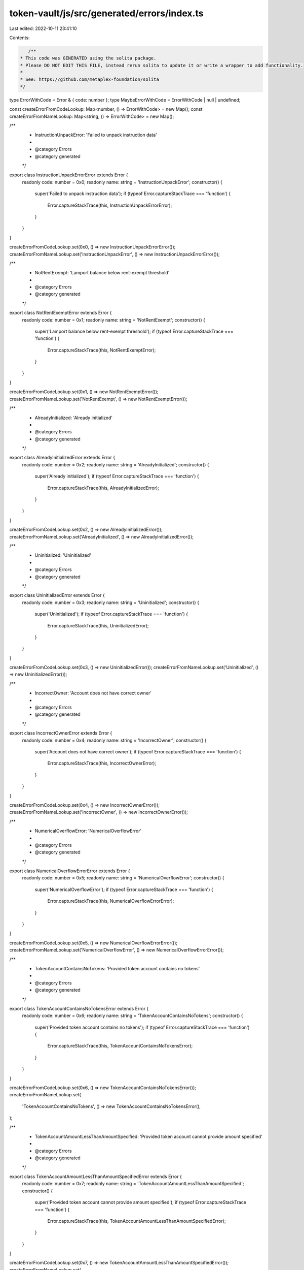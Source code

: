 token-vault/js/src/generated/errors/index.ts
============================================

Last edited: 2022-10-11 23:41:10

Contents:

.. code-block:: ts

    /**
 * This code was GENERATED using the solita package.
 * Please DO NOT EDIT THIS FILE, instead rerun solita to update it or write a wrapper to add functionality.
 *
 * See: https://github.com/metaplex-foundation/solita
 */

type ErrorWithCode = Error & { code: number };
type MaybeErrorWithCode = ErrorWithCode | null | undefined;

const createErrorFromCodeLookup: Map<number, () => ErrorWithCode> = new Map();
const createErrorFromNameLookup: Map<string, () => ErrorWithCode> = new Map();

/**
 * InstructionUnpackError: 'Failed to unpack instruction data'
 *
 * @category Errors
 * @category generated
 */
export class InstructionUnpackErrorError extends Error {
  readonly code: number = 0x0;
  readonly name: string = 'InstructionUnpackError';
  constructor() {
    super('Failed to unpack instruction data');
    if (typeof Error.captureStackTrace === 'function') {
      Error.captureStackTrace(this, InstructionUnpackErrorError);
    }
  }
}

createErrorFromCodeLookup.set(0x0, () => new InstructionUnpackErrorError());
createErrorFromNameLookup.set('InstructionUnpackError', () => new InstructionUnpackErrorError());

/**
 * NotRentExempt: 'Lamport balance below rent-exempt threshold'
 *
 * @category Errors
 * @category generated
 */
export class NotRentExemptError extends Error {
  readonly code: number = 0x1;
  readonly name: string = 'NotRentExempt';
  constructor() {
    super('Lamport balance below rent-exempt threshold');
    if (typeof Error.captureStackTrace === 'function') {
      Error.captureStackTrace(this, NotRentExemptError);
    }
  }
}

createErrorFromCodeLookup.set(0x1, () => new NotRentExemptError());
createErrorFromNameLookup.set('NotRentExempt', () => new NotRentExemptError());

/**
 * AlreadyInitialized: 'Already initialized'
 *
 * @category Errors
 * @category generated
 */
export class AlreadyInitializedError extends Error {
  readonly code: number = 0x2;
  readonly name: string = 'AlreadyInitialized';
  constructor() {
    super('Already initialized');
    if (typeof Error.captureStackTrace === 'function') {
      Error.captureStackTrace(this, AlreadyInitializedError);
    }
  }
}

createErrorFromCodeLookup.set(0x2, () => new AlreadyInitializedError());
createErrorFromNameLookup.set('AlreadyInitialized', () => new AlreadyInitializedError());

/**
 * Uninitialized: 'Uninitialized'
 *
 * @category Errors
 * @category generated
 */
export class UninitializedError extends Error {
  readonly code: number = 0x3;
  readonly name: string = 'Uninitialized';
  constructor() {
    super('Uninitialized');
    if (typeof Error.captureStackTrace === 'function') {
      Error.captureStackTrace(this, UninitializedError);
    }
  }
}

createErrorFromCodeLookup.set(0x3, () => new UninitializedError());
createErrorFromNameLookup.set('Uninitialized', () => new UninitializedError());

/**
 * IncorrectOwner: 'Account does not have correct owner'
 *
 * @category Errors
 * @category generated
 */
export class IncorrectOwnerError extends Error {
  readonly code: number = 0x4;
  readonly name: string = 'IncorrectOwner';
  constructor() {
    super('Account does not have correct owner');
    if (typeof Error.captureStackTrace === 'function') {
      Error.captureStackTrace(this, IncorrectOwnerError);
    }
  }
}

createErrorFromCodeLookup.set(0x4, () => new IncorrectOwnerError());
createErrorFromNameLookup.set('IncorrectOwner', () => new IncorrectOwnerError());

/**
 * NumericalOverflowError: 'NumericalOverflowError'
 *
 * @category Errors
 * @category generated
 */
export class NumericalOverflowErrorError extends Error {
  readonly code: number = 0x5;
  readonly name: string = 'NumericalOverflowError';
  constructor() {
    super('NumericalOverflowError');
    if (typeof Error.captureStackTrace === 'function') {
      Error.captureStackTrace(this, NumericalOverflowErrorError);
    }
  }
}

createErrorFromCodeLookup.set(0x5, () => new NumericalOverflowErrorError());
createErrorFromNameLookup.set('NumericalOverflowError', () => new NumericalOverflowErrorError());

/**
 * TokenAccountContainsNoTokens: 'Provided token account contains no tokens'
 *
 * @category Errors
 * @category generated
 */
export class TokenAccountContainsNoTokensError extends Error {
  readonly code: number = 0x6;
  readonly name: string = 'TokenAccountContainsNoTokens';
  constructor() {
    super('Provided token account contains no tokens');
    if (typeof Error.captureStackTrace === 'function') {
      Error.captureStackTrace(this, TokenAccountContainsNoTokensError);
    }
  }
}

createErrorFromCodeLookup.set(0x6, () => new TokenAccountContainsNoTokensError());
createErrorFromNameLookup.set(
  'TokenAccountContainsNoTokens',
  () => new TokenAccountContainsNoTokensError(),
);

/**
 * TokenAccountAmountLessThanAmountSpecified: 'Provided token account cannot provide amount specified'
 *
 * @category Errors
 * @category generated
 */
export class TokenAccountAmountLessThanAmountSpecifiedError extends Error {
  readonly code: number = 0x7;
  readonly name: string = 'TokenAccountAmountLessThanAmountSpecified';
  constructor() {
    super('Provided token account cannot provide amount specified');
    if (typeof Error.captureStackTrace === 'function') {
      Error.captureStackTrace(this, TokenAccountAmountLessThanAmountSpecifiedError);
    }
  }
}

createErrorFromCodeLookup.set(0x7, () => new TokenAccountAmountLessThanAmountSpecifiedError());
createErrorFromNameLookup.set(
  'TokenAccountAmountLessThanAmountSpecified',
  () => new TokenAccountAmountLessThanAmountSpecifiedError(),
);

/**
 * VaultAccountIsNotEmpty: 'Provided vault account contains is not empty'
 *
 * @category Errors
 * @category generated
 */
export class VaultAccountIsNotEmptyError extends Error {
  readonly code: number = 0x8;
  readonly name: string = 'VaultAccountIsNotEmpty';
  constructor() {
    super('Provided vault account contains is not empty');
    if (typeof Error.captureStackTrace === 'function') {
      Error.captureStackTrace(this, VaultAccountIsNotEmptyError);
    }
  }
}

createErrorFromCodeLookup.set(0x8, () => new VaultAccountIsNotEmptyError());
createErrorFromNameLookup.set('VaultAccountIsNotEmpty', () => new VaultAccountIsNotEmptyError());

/**
 * VaultAccountIsNotOwnedByProgram: 'Provided vault account is not owned by program derived address with seed of prefix and program id'
 *
 * @category Errors
 * @category generated
 */
export class VaultAccountIsNotOwnedByProgramError extends Error {
  readonly code: number = 0x9;
  readonly name: string = 'VaultAccountIsNotOwnedByProgram';
  constructor() {
    super(
      'Provided vault account is not owned by program derived address with seed of prefix and program id',
    );
    if (typeof Error.captureStackTrace === 'function') {
      Error.captureStackTrace(this, VaultAccountIsNotOwnedByProgramError);
    }
  }
}

createErrorFromCodeLookup.set(0x9, () => new VaultAccountIsNotOwnedByProgramError());
createErrorFromNameLookup.set(
  'VaultAccountIsNotOwnedByProgram',
  () => new VaultAccountIsNotOwnedByProgramError(),
);

/**
 * SafetyDepositAddressInvalid: 'The provided safety deposit account address does not match the expected program derived address'
 *
 * @category Errors
 * @category generated
 */
export class SafetyDepositAddressInvalidError extends Error {
  readonly code: number = 0xa;
  readonly name: string = 'SafetyDepositAddressInvalid';
  constructor() {
    super(
      'The provided safety deposit account address does not match the expected program derived address',
    );
    if (typeof Error.captureStackTrace === 'function') {
      Error.captureStackTrace(this, SafetyDepositAddressInvalidError);
    }
  }
}

createErrorFromCodeLookup.set(0xa, () => new SafetyDepositAddressInvalidError());
createErrorFromNameLookup.set(
  'SafetyDepositAddressInvalid',
  () => new SafetyDepositAddressInvalidError(),
);

/**
 * TokenTransferFailed: 'Token transfer failed'
 *
 * @category Errors
 * @category generated
 */
export class TokenTransferFailedError extends Error {
  readonly code: number = 0xb;
  readonly name: string = 'TokenTransferFailed';
  constructor() {
    super('Token transfer failed');
    if (typeof Error.captureStackTrace === 'function') {
      Error.captureStackTrace(this, TokenTransferFailedError);
    }
  }
}

createErrorFromCodeLookup.set(0xb, () => new TokenTransferFailedError());
createErrorFromNameLookup.set('TokenTransferFailed', () => new TokenTransferFailedError());

/**
 * TokenMintToFailed: 'Token mint to failed'
 *
 * @category Errors
 * @category generated
 */
export class TokenMintToFailedError extends Error {
  readonly code: number = 0xc;
  readonly name: string = 'TokenMintToFailed';
  constructor() {
    super('Token mint to failed');
    if (typeof Error.captureStackTrace === 'function') {
      Error.captureStackTrace(this, TokenMintToFailedError);
    }
  }
}

createErrorFromCodeLookup.set(0xc, () => new TokenMintToFailedError());
createErrorFromNameLookup.set('TokenMintToFailed', () => new TokenMintToFailedError());

/**
 * TokenBurnFailed: 'Token burn failed'
 *
 * @category Errors
 * @category generated
 */
export class TokenBurnFailedError extends Error {
  readonly code: number = 0xd;
  readonly name: string = 'TokenBurnFailed';
  constructor() {
    super('Token burn failed');
    if (typeof Error.captureStackTrace === 'function') {
      Error.captureStackTrace(this, TokenBurnFailedError);
    }
  }
}

createErrorFromCodeLookup.set(0xd, () => new TokenBurnFailedError());
createErrorFromNameLookup.set('TokenBurnFailed', () => new TokenBurnFailedError());

/**
 * VaultMintNotEmpty: 'Vault mint not empty on init'
 *
 * @category Errors
 * @category generated
 */
export class VaultMintNotEmptyError extends Error {
  readonly code: number = 0xe;
  readonly name: string = 'VaultMintNotEmpty';
  constructor() {
    super('Vault mint not empty on init');
    if (typeof Error.captureStackTrace === 'function') {
      Error.captureStackTrace(this, VaultMintNotEmptyError);
    }
  }
}

createErrorFromCodeLookup.set(0xe, () => new VaultMintNotEmptyError());
createErrorFromNameLookup.set('VaultMintNotEmpty', () => new VaultMintNotEmptyError());

/**
 * VaultAuthorityNotProgram: 'Vault mint's authority not set to program PDA with seed of prefix and program id'
 *
 * @category Errors
 * @category generated
 */
export class VaultAuthorityNotProgramError extends Error {
  readonly code: number = 0xf;
  readonly name: string = 'VaultAuthorityNotProgram';
  constructor() {
    super("Vault mint's authority not set to program PDA with seed of prefix and program id");
    if (typeof Error.captureStackTrace === 'function') {
      Error.captureStackTrace(this, VaultAuthorityNotProgramError);
    }
  }
}

createErrorFromCodeLookup.set(0xf, () => new VaultAuthorityNotProgramError());
createErrorFromNameLookup.set(
  'VaultAuthorityNotProgram',
  () => new VaultAuthorityNotProgramError(),
);

/**
 * TreasuryNotEmpty: 'Vault treasury not empty on init'
 *
 * @category Errors
 * @category generated
 */
export class TreasuryNotEmptyError extends Error {
  readonly code: number = 0x10;
  readonly name: string = 'TreasuryNotEmpty';
  constructor() {
    super('Vault treasury not empty on init');
    if (typeof Error.captureStackTrace === 'function') {
      Error.captureStackTrace(this, TreasuryNotEmptyError);
    }
  }
}

createErrorFromCodeLookup.set(0x10, () => new TreasuryNotEmptyError());
createErrorFromNameLookup.set('TreasuryNotEmpty', () => new TreasuryNotEmptyError());

/**
 * TreasuryOwnerNotProgram: 'Vault treasury's owner not set to program pda with seed of prefix and program id'
 *
 * @category Errors
 * @category generated
 */
export class TreasuryOwnerNotProgramError extends Error {
  readonly code: number = 0x11;
  readonly name: string = 'TreasuryOwnerNotProgram';
  constructor() {
    super("Vault treasury's owner not set to program pda with seed of prefix and program id");
    if (typeof Error.captureStackTrace === 'function') {
      Error.captureStackTrace(this, TreasuryOwnerNotProgramError);
    }
  }
}

createErrorFromCodeLookup.set(0x11, () => new TreasuryOwnerNotProgramError());
createErrorFromNameLookup.set('TreasuryOwnerNotProgram', () => new TreasuryOwnerNotProgramError());

/**
 * VaultShouldBeInactive: 'Vault should be inactive'
 *
 * @category Errors
 * @category generated
 */
export class VaultShouldBeInactiveError extends Error {
  readonly code: number = 0x12;
  readonly name: string = 'VaultShouldBeInactive';
  constructor() {
    super('Vault should be inactive');
    if (typeof Error.captureStackTrace === 'function') {
      Error.captureStackTrace(this, VaultShouldBeInactiveError);
    }
  }
}

createErrorFromCodeLookup.set(0x12, () => new VaultShouldBeInactiveError());
createErrorFromNameLookup.set('VaultShouldBeInactive', () => new VaultShouldBeInactiveError());

/**
 * VaultShouldBeActive: 'Vault should be active'
 *
 * @category Errors
 * @category generated
 */
export class VaultShouldBeActiveError extends Error {
  readonly code: number = 0x13;
  readonly name: string = 'VaultShouldBeActive';
  constructor() {
    super('Vault should be active');
    if (typeof Error.captureStackTrace === 'function') {
      Error.captureStackTrace(this, VaultShouldBeActiveError);
    }
  }
}

createErrorFromCodeLookup.set(0x13, () => new VaultShouldBeActiveError());
createErrorFromNameLookup.set('VaultShouldBeActive', () => new VaultShouldBeActiveError());

/**
 * VaultShouldBeCombined: 'Vault should be combined'
 *
 * @category Errors
 * @category generated
 */
export class VaultShouldBeCombinedError extends Error {
  readonly code: number = 0x14;
  readonly name: string = 'VaultShouldBeCombined';
  constructor() {
    super('Vault should be combined');
    if (typeof Error.captureStackTrace === 'function') {
      Error.captureStackTrace(this, VaultShouldBeCombinedError);
    }
  }
}

createErrorFromCodeLookup.set(0x14, () => new VaultShouldBeCombinedError());
createErrorFromNameLookup.set('VaultShouldBeCombined', () => new VaultShouldBeCombinedError());

/**
 * VaultTreasuryMintDoesNotMatchVaultMint: 'Vault treasury needs to match fraction mint'
 *
 * @category Errors
 * @category generated
 */
export class VaultTreasuryMintDoesNotMatchVaultMintError extends Error {
  readonly code: number = 0x15;
  readonly name: string = 'VaultTreasuryMintDoesNotMatchVaultMint';
  constructor() {
    super('Vault treasury needs to match fraction mint');
    if (typeof Error.captureStackTrace === 'function') {
      Error.captureStackTrace(this, VaultTreasuryMintDoesNotMatchVaultMintError);
    }
  }
}

createErrorFromCodeLookup.set(0x15, () => new VaultTreasuryMintDoesNotMatchVaultMintError());
createErrorFromNameLookup.set(
  'VaultTreasuryMintDoesNotMatchVaultMint',
  () => new VaultTreasuryMintDoesNotMatchVaultMintError(),
);

/**
 * RedeemTreasuryCantShareSameMintAsFraction: 'Redeem Treasury cannot be same mint as fraction'
 *
 * @category Errors
 * @category generated
 */
export class RedeemTreasuryCantShareSameMintAsFractionError extends Error {
  readonly code: number = 0x16;
  readonly name: string = 'RedeemTreasuryCantShareSameMintAsFraction';
  constructor() {
    super('Redeem Treasury cannot be same mint as fraction');
    if (typeof Error.captureStackTrace === 'function') {
      Error.captureStackTrace(this, RedeemTreasuryCantShareSameMintAsFractionError);
    }
  }
}

createErrorFromCodeLookup.set(0x16, () => new RedeemTreasuryCantShareSameMintAsFractionError());
createErrorFromNameLookup.set(
  'RedeemTreasuryCantShareSameMintAsFraction',
  () => new RedeemTreasuryCantShareSameMintAsFractionError(),
);

/**
 * InvalidAuthority: 'Invalid program authority provided'
 *
 * @category Errors
 * @category generated
 */
export class InvalidAuthorityError extends Error {
  readonly code: number = 0x17;
  readonly name: string = 'InvalidAuthority';
  constructor() {
    super('Invalid program authority provided');
    if (typeof Error.captureStackTrace === 'function') {
      Error.captureStackTrace(this, InvalidAuthorityError);
    }
  }
}

createErrorFromCodeLookup.set(0x17, () => new InvalidAuthorityError());
createErrorFromNameLookup.set('InvalidAuthority', () => new InvalidAuthorityError());

/**
 * RedeemTreasuryMintMustMatchLookupMint: 'Redeem treasury mint must match lookup mint'
 *
 * @category Errors
 * @category generated
 */
export class RedeemTreasuryMintMustMatchLookupMintError extends Error {
  readonly code: number = 0x18;
  readonly name: string = 'RedeemTreasuryMintMustMatchLookupMint';
  constructor() {
    super('Redeem treasury mint must match lookup mint');
    if (typeof Error.captureStackTrace === 'function') {
      Error.captureStackTrace(this, RedeemTreasuryMintMustMatchLookupMintError);
    }
  }
}

createErrorFromCodeLookup.set(0x18, () => new RedeemTreasuryMintMustMatchLookupMintError());
createErrorFromNameLookup.set(
  'RedeemTreasuryMintMustMatchLookupMint',
  () => new RedeemTreasuryMintMustMatchLookupMintError(),
);

/**
 * PaymentMintShouldMatchPricingMint: 'You must pay with the same mint as the external pricing oracle'
 *
 * @category Errors
 * @category generated
 */
export class PaymentMintShouldMatchPricingMintError extends Error {
  readonly code: number = 0x19;
  readonly name: string = 'PaymentMintShouldMatchPricingMint';
  constructor() {
    super('You must pay with the same mint as the external pricing oracle');
    if (typeof Error.captureStackTrace === 'function') {
      Error.captureStackTrace(this, PaymentMintShouldMatchPricingMintError);
    }
  }
}

createErrorFromCodeLookup.set(0x19, () => new PaymentMintShouldMatchPricingMintError());
createErrorFromNameLookup.set(
  'PaymentMintShouldMatchPricingMint',
  () => new PaymentMintShouldMatchPricingMintError(),
);

/**
 * ShareMintShouldMatchFractionalMint: 'Your share account should match the mint of the fractional mint'
 *
 * @category Errors
 * @category generated
 */
export class ShareMintShouldMatchFractionalMintError extends Error {
  readonly code: number = 0x1a;
  readonly name: string = 'ShareMintShouldMatchFractionalMint';
  constructor() {
    super('Your share account should match the mint of the fractional mint');
    if (typeof Error.captureStackTrace === 'function') {
      Error.captureStackTrace(this, ShareMintShouldMatchFractionalMintError);
    }
  }
}

createErrorFromCodeLookup.set(0x1a, () => new ShareMintShouldMatchFractionalMintError());
createErrorFromNameLookup.set(
  'ShareMintShouldMatchFractionalMint',
  () => new ShareMintShouldMatchFractionalMintError(),
);

/**
 * VaultMintNeedsToMatchVault: 'Vault mint provided does not match that on the token vault'
 *
 * @category Errors
 * @category generated
 */
export class VaultMintNeedsToMatchVaultError extends Error {
  readonly code: number = 0x1b;
  readonly name: string = 'VaultMintNeedsToMatchVault';
  constructor() {
    super('Vault mint provided does not match that on the token vault');
    if (typeof Error.captureStackTrace === 'function') {
      Error.captureStackTrace(this, VaultMintNeedsToMatchVaultError);
    }
  }
}

createErrorFromCodeLookup.set(0x1b, () => new VaultMintNeedsToMatchVaultError());
createErrorFromNameLookup.set(
  'VaultMintNeedsToMatchVault',
  () => new VaultMintNeedsToMatchVaultError(),
);

/**
 * RedeemTreasuryNeedsToMatchVault: 'Redeem treasury provided does not match that on the token vault'
 *
 * @category Errors
 * @category generated
 */
export class RedeemTreasuryNeedsToMatchVaultError extends Error {
  readonly code: number = 0x1c;
  readonly name: string = 'RedeemTreasuryNeedsToMatchVault';
  constructor() {
    super('Redeem treasury provided does not match that on the token vault');
    if (typeof Error.captureStackTrace === 'function') {
      Error.captureStackTrace(this, RedeemTreasuryNeedsToMatchVaultError);
    }
  }
}

createErrorFromCodeLookup.set(0x1c, () => new RedeemTreasuryNeedsToMatchVaultError());
createErrorFromNameLookup.set(
  'RedeemTreasuryNeedsToMatchVault',
  () => new RedeemTreasuryNeedsToMatchVaultError(),
);

/**
 * FractionTreasuryNeedsToMatchVault: 'Fraction treasury provided does not match that on the token vault'
 *
 * @category Errors
 * @category generated
 */
export class FractionTreasuryNeedsToMatchVaultError extends Error {
  readonly code: number = 0x1d;
  readonly name: string = 'FractionTreasuryNeedsToMatchVault';
  constructor() {
    super('Fraction treasury provided does not match that on the token vault');
    if (typeof Error.captureStackTrace === 'function') {
      Error.captureStackTrace(this, FractionTreasuryNeedsToMatchVaultError);
    }
  }
}

createErrorFromCodeLookup.set(0x1d, () => new FractionTreasuryNeedsToMatchVaultError());
createErrorFromNameLookup.set(
  'FractionTreasuryNeedsToMatchVault',
  () => new FractionTreasuryNeedsToMatchVaultError(),
);

/**
 * NotAllowedToCombine: 'Not allowed to combine at this time'
 *
 * @category Errors
 * @category generated
 */
export class NotAllowedToCombineError extends Error {
  readonly code: number = 0x1e;
  readonly name: string = 'NotAllowedToCombine';
  constructor() {
    super('Not allowed to combine at this time');
    if (typeof Error.captureStackTrace === 'function') {
      Error.captureStackTrace(this, NotAllowedToCombineError);
    }
  }
}

createErrorFromCodeLookup.set(0x1e, () => new NotAllowedToCombineError());
createErrorFromNameLookup.set('NotAllowedToCombine', () => new NotAllowedToCombineError());

/**
 * CannotAffordToCombineThisVault: 'You cannot afford to combine this vault'
 *
 * @category Errors
 * @category generated
 */
export class CannotAffordToCombineThisVaultError extends Error {
  readonly code: number = 0x1f;
  readonly name: string = 'CannotAffordToCombineThisVault';
  constructor() {
    super('You cannot afford to combine this vault');
    if (typeof Error.captureStackTrace === 'function') {
      Error.captureStackTrace(this, CannotAffordToCombineThisVaultError);
    }
  }
}

createErrorFromCodeLookup.set(0x1f, () => new CannotAffordToCombineThisVaultError());
createErrorFromNameLookup.set(
  'CannotAffordToCombineThisVault',
  () => new CannotAffordToCombineThisVaultError(),
);

/**
 * NoShares: 'You have no shares to redeem'
 *
 * @category Errors
 * @category generated
 */
export class NoSharesError extends Error {
  readonly code: number = 0x20;
  readonly name: string = 'NoShares';
  constructor() {
    super('You have no shares to redeem');
    if (typeof Error.captureStackTrace === 'function') {
      Error.captureStackTrace(this, NoSharesError);
    }
  }
}

createErrorFromCodeLookup.set(0x20, () => new NoSharesError());
createErrorFromNameLookup.set('NoShares', () => new NoSharesError());

/**
 * OutstandingShareAccountNeedsToMatchFractionalMint: 'Your outstanding share account is the incorrect mint'
 *
 * @category Errors
 * @category generated
 */
export class OutstandingShareAccountNeedsToMatchFractionalMintError extends Error {
  readonly code: number = 0x21;
  readonly name: string = 'OutstandingShareAccountNeedsToMatchFractionalMint';
  constructor() {
    super('Your outstanding share account is the incorrect mint');
    if (typeof Error.captureStackTrace === 'function') {
      Error.captureStackTrace(this, OutstandingShareAccountNeedsToMatchFractionalMintError);
    }
  }
}

createErrorFromCodeLookup.set(
  0x21,
  () => new OutstandingShareAccountNeedsToMatchFractionalMintError(),
);
createErrorFromNameLookup.set(
  'OutstandingShareAccountNeedsToMatchFractionalMint',
  () => new OutstandingShareAccountNeedsToMatchFractionalMintError(),
);

/**
 * DestinationAccountNeedsToMatchRedeemMint: 'Your destination account is the incorrect mint'
 *
 * @category Errors
 * @category generated
 */
export class DestinationAccountNeedsToMatchRedeemMintError extends Error {
  readonly code: number = 0x22;
  readonly name: string = 'DestinationAccountNeedsToMatchRedeemMint';
  constructor() {
    super('Your destination account is the incorrect mint');
    if (typeof Error.captureStackTrace === 'function') {
      Error.captureStackTrace(this, DestinationAccountNeedsToMatchRedeemMintError);
    }
  }
}

createErrorFromCodeLookup.set(0x22, () => new DestinationAccountNeedsToMatchRedeemMintError());
createErrorFromNameLookup.set(
  'DestinationAccountNeedsToMatchRedeemMint',
  () => new DestinationAccountNeedsToMatchRedeemMintError(),
);

/**
 * FractionSupplyEmpty: 'Fractional mint is empty'
 *
 * @category Errors
 * @category generated
 */
export class FractionSupplyEmptyError extends Error {
  readonly code: number = 0x23;
  readonly name: string = 'FractionSupplyEmpty';
  constructor() {
    super('Fractional mint is empty');
    if (typeof Error.captureStackTrace === 'function') {
      Error.captureStackTrace(this, FractionSupplyEmptyError);
    }
  }
}

createErrorFromCodeLookup.set(0x23, () => new FractionSupplyEmptyError());
createErrorFromNameLookup.set('FractionSupplyEmpty', () => new FractionSupplyEmptyError());

/**
 * TokenProgramProvidedDoesNotMatchVault: 'Token Program Provided Needs To Match Vault'
 *
 * @category Errors
 * @category generated
 */
export class TokenProgramProvidedDoesNotMatchVaultError extends Error {
  readonly code: number = 0x24;
  readonly name: string = 'TokenProgramProvidedDoesNotMatchVault';
  constructor() {
    super('Token Program Provided Needs To Match Vault');
    if (typeof Error.captureStackTrace === 'function') {
      Error.captureStackTrace(this, TokenProgramProvidedDoesNotMatchVaultError);
    }
  }
}

createErrorFromCodeLookup.set(0x24, () => new TokenProgramProvidedDoesNotMatchVaultError());
createErrorFromNameLookup.set(
  'TokenProgramProvidedDoesNotMatchVault',
  () => new TokenProgramProvidedDoesNotMatchVaultError(),
);

/**
 * AuthorityIsNotSigner: 'Authority of vault needs to be signer for this action'
 *
 * @category Errors
 * @category generated
 */
export class AuthorityIsNotSignerError extends Error {
  readonly code: number = 0x25;
  readonly name: string = 'AuthorityIsNotSigner';
  constructor() {
    super('Authority of vault needs to be signer for this action');
    if (typeof Error.captureStackTrace === 'function') {
      Error.captureStackTrace(this, AuthorityIsNotSignerError);
    }
  }
}

createErrorFromCodeLookup.set(0x25, () => new AuthorityIsNotSignerError());
createErrorFromNameLookup.set('AuthorityIsNotSigner', () => new AuthorityIsNotSignerError());

/**
 * AuthorityDoesNotMatch: 'Authority of vault does not match authority provided'
 *
 * @category Errors
 * @category generated
 */
export class AuthorityDoesNotMatchError extends Error {
  readonly code: number = 0x26;
  readonly name: string = 'AuthorityDoesNotMatch';
  constructor() {
    super('Authority of vault does not match authority provided');
    if (typeof Error.captureStackTrace === 'function') {
      Error.captureStackTrace(this, AuthorityDoesNotMatchError);
    }
  }
}

createErrorFromCodeLookup.set(0x26, () => new AuthorityDoesNotMatchError());
createErrorFromNameLookup.set('AuthorityDoesNotMatch', () => new AuthorityDoesNotMatchError());

/**
 * SafetyDepositBoxVaultMismatch: 'This safety deposit box does not belong to this vault!'
 *
 * @category Errors
 * @category generated
 */
export class SafetyDepositBoxVaultMismatchError extends Error {
  readonly code: number = 0x27;
  readonly name: string = 'SafetyDepositBoxVaultMismatch';
  constructor() {
    super('This safety deposit box does not belong to this vault!');
    if (typeof Error.captureStackTrace === 'function') {
      Error.captureStackTrace(this, SafetyDepositBoxVaultMismatchError);
    }
  }
}

createErrorFromCodeLookup.set(0x27, () => new SafetyDepositBoxVaultMismatchError());
createErrorFromNameLookup.set(
  'SafetyDepositBoxVaultMismatch',
  () => new SafetyDepositBoxVaultMismatchError(),
);

/**
 * StoreDoesNotMatchSafetyDepositBox: 'The store provided does not match the store key on the safety deposit box!'
 *
 * @category Errors
 * @category generated
 */
export class StoreDoesNotMatchSafetyDepositBoxError extends Error {
  readonly code: number = 0x28;
  readonly name: string = 'StoreDoesNotMatchSafetyDepositBox';
  constructor() {
    super('The store provided does not match the store key on the safety deposit box!');
    if (typeof Error.captureStackTrace === 'function') {
      Error.captureStackTrace(this, StoreDoesNotMatchSafetyDepositBoxError);
    }
  }
}

createErrorFromCodeLookup.set(0x28, () => new StoreDoesNotMatchSafetyDepositBoxError());
createErrorFromNameLookup.set(
  'StoreDoesNotMatchSafetyDepositBox',
  () => new StoreDoesNotMatchSafetyDepositBoxError(),
);

/**
 * StoreEmpty: 'This safety deposit box is empty!'
 *
 * @category Errors
 * @category generated
 */
export class StoreEmptyError extends Error {
  readonly code: number = 0x29;
  readonly name: string = 'StoreEmpty';
  constructor() {
    super('This safety deposit box is empty!');
    if (typeof Error.captureStackTrace === 'function') {
      Error.captureStackTrace(this, StoreEmptyError);
    }
  }
}

createErrorFromCodeLookup.set(0x29, () => new StoreEmptyError());
createErrorFromNameLookup.set('StoreEmpty', () => new StoreEmptyError());

/**
 * DestinationAccountNeedsToMatchTokenMint: 'The destination account to receive your token needs to be the same mint as the token's mint'
 *
 * @category Errors
 * @category generated
 */
export class DestinationAccountNeedsToMatchTokenMintError extends Error {
  readonly code: number = 0x2a;
  readonly name: string = 'DestinationAccountNeedsToMatchTokenMint';
  constructor() {
    super(
      "The destination account to receive your token needs to be the same mint as the token's mint",
    );
    if (typeof Error.captureStackTrace === 'function') {
      Error.captureStackTrace(this, DestinationAccountNeedsToMatchTokenMintError);
    }
  }
}

createErrorFromCodeLookup.set(0x2a, () => new DestinationAccountNeedsToMatchTokenMintError());
createErrorFromNameLookup.set(
  'DestinationAccountNeedsToMatchTokenMint',
  () => new DestinationAccountNeedsToMatchTokenMintError(),
);

/**
 * DestinationAccountNeedsToMatchFractionMint: 'The destination account to receive your shares needs to be the same mint as the vault's fraction mint'
 *
 * @category Errors
 * @category generated
 */
export class DestinationAccountNeedsToMatchFractionMintError extends Error {
  readonly code: number = 0x2b;
  readonly name: string = 'DestinationAccountNeedsToMatchFractionMint';
  constructor() {
    super(
      "The destination account to receive your shares needs to be the same mint as the vault's fraction mint",
    );
    if (typeof Error.captureStackTrace === 'function') {
      Error.captureStackTrace(this, DestinationAccountNeedsToMatchFractionMintError);
    }
  }
}

createErrorFromCodeLookup.set(0x2b, () => new DestinationAccountNeedsToMatchFractionMintError());
createErrorFromNameLookup.set(
  'DestinationAccountNeedsToMatchFractionMint',
  () => new DestinationAccountNeedsToMatchFractionMintError(),
);

/**
 * SourceAccountNeedsToMatchFractionMint: 'The source account to send your shares from needs to be the same mint as the vault's fraction mint'
 *
 * @category Errors
 * @category generated
 */
export class SourceAccountNeedsToMatchFractionMintError extends Error {
  readonly code: number = 0x2c;
  readonly name: string = 'SourceAccountNeedsToMatchFractionMint';
  constructor() {
    super(
      "The source account to send your shares from needs to be the same mint as the vault's fraction mint",
    );
    if (typeof Error.captureStackTrace === 'function') {
      Error.captureStackTrace(this, SourceAccountNeedsToMatchFractionMintError);
    }
  }
}

createErrorFromCodeLookup.set(0x2c, () => new SourceAccountNeedsToMatchFractionMintError());
createErrorFromNameLookup.set(
  'SourceAccountNeedsToMatchFractionMint',
  () => new SourceAccountNeedsToMatchFractionMintError(),
);

/**
 * VaultDoesNotAllowNewShareMinting: 'This vault does not allow the minting of new shares!'
 *
 * @category Errors
 * @category generated
 */
export class VaultDoesNotAllowNewShareMintingError extends Error {
  readonly code: number = 0x2d;
  readonly name: string = 'VaultDoesNotAllowNewShareMinting';
  constructor() {
    super('This vault does not allow the minting of new shares!');
    if (typeof Error.captureStackTrace === 'function') {
      Error.captureStackTrace(this, VaultDoesNotAllowNewShareMintingError);
    }
  }
}

createErrorFromCodeLookup.set(0x2d, () => new VaultDoesNotAllowNewShareMintingError());
createErrorFromNameLookup.set(
  'VaultDoesNotAllowNewShareMinting',
  () => new VaultDoesNotAllowNewShareMintingError(),
);

/**
 * NotEnoughShares: 'There are not enough shares'
 *
 * @category Errors
 * @category generated
 */
export class NotEnoughSharesError extends Error {
  readonly code: number = 0x2e;
  readonly name: string = 'NotEnoughShares';
  constructor() {
    super('There are not enough shares');
    if (typeof Error.captureStackTrace === 'function') {
      Error.captureStackTrace(this, NotEnoughSharesError);
    }
  }
}

createErrorFromCodeLookup.set(0x2e, () => new NotEnoughSharesError());
createErrorFromNameLookup.set('NotEnoughShares', () => new NotEnoughSharesError());

/**
 * ExternalPriceAccountMustBeSigner: 'External price account must be signer'
 *
 * @category Errors
 * @category generated
 */
export class ExternalPriceAccountMustBeSignerError extends Error {
  readonly code: number = 0x2f;
  readonly name: string = 'ExternalPriceAccountMustBeSigner';
  constructor() {
    super('External price account must be signer');
    if (typeof Error.captureStackTrace === 'function') {
      Error.captureStackTrace(this, ExternalPriceAccountMustBeSignerError);
    }
  }
}

createErrorFromCodeLookup.set(0x2f, () => new ExternalPriceAccountMustBeSignerError());
createErrorFromNameLookup.set(
  'ExternalPriceAccountMustBeSigner',
  () => new ExternalPriceAccountMustBeSignerError(),
);

/**
 * RedeemTreasuryMintShouldMatchPricingMint: 'Very bad, someone changed external account's price mint after vault creation!'
 *
 * @category Errors
 * @category generated
 */
export class RedeemTreasuryMintShouldMatchPricingMintError extends Error {
  readonly code: number = 0x30;
  readonly name: string = 'RedeemTreasuryMintShouldMatchPricingMint';
  constructor() {
    super("Very bad, someone changed external account's price mint after vault creation!");
    if (typeof Error.captureStackTrace === 'function') {
      Error.captureStackTrace(this, RedeemTreasuryMintShouldMatchPricingMintError);
    }
  }
}

createErrorFromCodeLookup.set(0x30, () => new RedeemTreasuryMintShouldMatchPricingMintError());
createErrorFromNameLookup.set(
  'RedeemTreasuryMintShouldMatchPricingMint',
  () => new RedeemTreasuryMintShouldMatchPricingMintError(),
);

/**
 * StoreLessThanAmount: 'Store has less than amount desired'
 *
 * @category Errors
 * @category generated
 */
export class StoreLessThanAmountError extends Error {
  readonly code: number = 0x31;
  readonly name: string = 'StoreLessThanAmount';
  constructor() {
    super('Store has less than amount desired');
    if (typeof Error.captureStackTrace === 'function') {
      Error.captureStackTrace(this, StoreLessThanAmountError);
    }
  }
}

createErrorFromCodeLookup.set(0x31, () => new StoreLessThanAmountError());
createErrorFromNameLookup.set('StoreLessThanAmount', () => new StoreLessThanAmountError());

/**
 * InvalidTokenProgram: 'Invalid token program'
 *
 * @category Errors
 * @category generated
 */
export class InvalidTokenProgramError extends Error {
  readonly code: number = 0x32;
  readonly name: string = 'InvalidTokenProgram';
  constructor() {
    super('Invalid token program');
    if (typeof Error.captureStackTrace === 'function') {
      Error.captureStackTrace(this, InvalidTokenProgramError);
    }
  }
}

createErrorFromCodeLookup.set(0x32, () => new InvalidTokenProgramError());
createErrorFromNameLookup.set('InvalidTokenProgram', () => new InvalidTokenProgramError());

/**
 * DataTypeMismatch: 'Data type mismatch'
 *
 * @category Errors
 * @category generated
 */
export class DataTypeMismatchError extends Error {
  readonly code: number = 0x33;
  readonly name: string = 'DataTypeMismatch';
  constructor() {
    super('Data type mismatch');
    if (typeof Error.captureStackTrace === 'function') {
      Error.captureStackTrace(this, DataTypeMismatchError);
    }
  }
}

createErrorFromCodeLookup.set(0x33, () => new DataTypeMismatchError());
createErrorFromNameLookup.set('DataTypeMismatch', () => new DataTypeMismatchError());

/**
 * DelegateShouldBeNone: 'Accept payment delegate should be none'
 *
 * @category Errors
 * @category generated
 */
export class DelegateShouldBeNoneError extends Error {
  readonly code: number = 0x34;
  readonly name: string = 'DelegateShouldBeNone';
  constructor() {
    super('Accept payment delegate should be none');
    if (typeof Error.captureStackTrace === 'function') {
      Error.captureStackTrace(this, DelegateShouldBeNoneError);
    }
  }
}

createErrorFromCodeLookup.set(0x34, () => new DelegateShouldBeNoneError());
createErrorFromNameLookup.set('DelegateShouldBeNone', () => new DelegateShouldBeNoneError());

/**
 * CloseAuthorityShouldBeNone: 'Accept payment close authority should be none'
 *
 * @category Errors
 * @category generated
 */
export class CloseAuthorityShouldBeNoneError extends Error {
  readonly code: number = 0x35;
  readonly name: string = 'CloseAuthorityShouldBeNone';
  constructor() {
    super('Accept payment close authority should be none');
    if (typeof Error.captureStackTrace === 'function') {
      Error.captureStackTrace(this, CloseAuthorityShouldBeNoneError);
    }
  }
}

createErrorFromCodeLookup.set(0x35, () => new CloseAuthorityShouldBeNoneError());
createErrorFromNameLookup.set(
  'CloseAuthorityShouldBeNone',
  () => new CloseAuthorityShouldBeNoneError(),
);

/**
 * DerivedKeyInvalid: 'Derived key invalid'
 *
 * @category Errors
 * @category generated
 */
export class DerivedKeyInvalidError extends Error {
  readonly code: number = 0x36;
  readonly name: string = 'DerivedKeyInvalid';
  constructor() {
    super('Derived key invalid');
    if (typeof Error.captureStackTrace === 'function') {
      Error.captureStackTrace(this, DerivedKeyInvalidError);
    }
  }
}

createErrorFromCodeLookup.set(0x36, () => new DerivedKeyInvalidError());
createErrorFromNameLookup.set('DerivedKeyInvalid', () => new DerivedKeyInvalidError());

/**
 * Attempts to resolve a custom program error from the provided error code.
 * @category Errors
 * @category generated
 */
export function errorFromCode(code: number): MaybeErrorWithCode {
  const createError = createErrorFromCodeLookup.get(code);
  return createError != null ? createError() : null;
}

/**
 * Attempts to resolve a custom program error from the provided error name, i.e. 'Unauthorized'.
 * @category Errors
 * @category generated
 */
export function errorFromName(name: string): MaybeErrorWithCode {
  const createError = createErrorFromNameLookup.get(name);
  return createError != null ? createError() : null;
}


